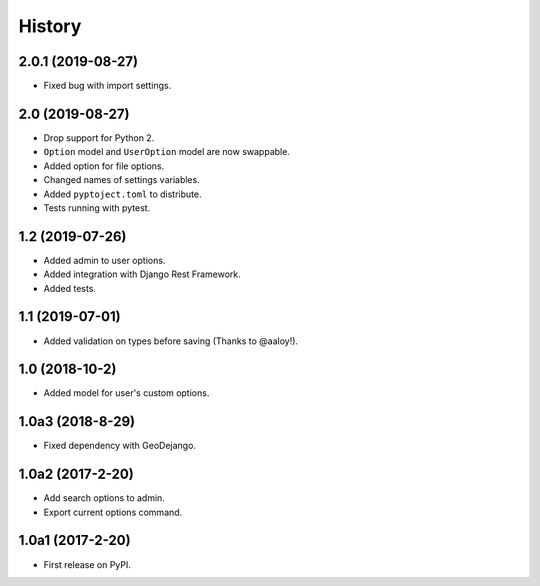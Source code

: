 .. :changelog:

History
-------

2.0.1 (2019-08-27)
++++++++++++++++++

* Fixed bug with import settings.

2.0 (2019-08-27)
++++++++++++++++

* Drop support for Python 2.
* ``Option`` model and ``UserOption`` model are now swappable.
* Added option for file options.
* Changed names of settings variables.
* Added ``pyptoject.toml`` to distribute.
* Tests running with pytest.

1.2 (2019-07-26)
+++++++++++++++++

* Added admin to user options.
* Added integration with Django Rest Framework.
* Added tests.

1.1 (2019-07-01)
+++++++++++++++++

* Added validation on types before saving (Thanks to @aaloy!).

1.0 (2018-10-2)
+++++++++++++++++

* Added model for user's custom options.

1.0a3 (2018-8-29)
+++++++++++++++++

* Fixed dependency with GeoDejango.

1.0a2 (2017-2-20)
+++++++++++++++++

* Add search options to admin.
* Export current options command.

1.0a1 (2017-2-20)
+++++++++++++++++

* First release on PyPI.
